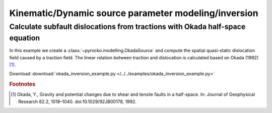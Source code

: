 Kinematic/Dynamic source parameter modeling/inversion 
=====================================================

Calculate subfault dislocations from tractions with Okada half-space equation
-----------------------------------------------------------------------------

.. highlight:: python

In this example we create a :class:`~pyrocko.modelling.OkadaSource` and compute the spatial quasi-static dislocation field caused by a traction field. The linear relation between traction and dislocation is calculated based on Okada (1992) [#f1]_.

Download :download:`okada_inversion_example.py </../../examples/okada_inversion_example.py>`

.. literalinclude :: /../../examples/okada_inversion_example.py
    :language: python

.. rubric:: Footnotes

.. [#f1] Okada, Y., Gravity and potential changes due to shear and tensile faults in a half-space. In: Journal of Geophysical Research 82.2, 1018–1040. doi:10.1029/92JB00178, 1992.
